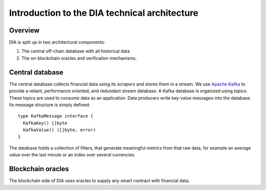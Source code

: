 ..  _intro:

Introduction to the DIA technical architecture
==============================================

Overview
--------

DIA is split up in two architectural components:

1. The central off-chain database with all historical data
2. The on-blockchain oracles and verification mechanisms.

Central database
----------------
The central database collects financial data using its *scrapers* and stores them in a stream.
We use `Apache Kafka <https://kafka.apache.org/>`_ to provide a reliant, performance oriented, and redundant stream database.
A Kafka database is organized using *topics*.
These topics are used to consume data as an application.
Data producers write key-value messages into the database. Its message structure is simply defined::

  type KafkaMessage interface {                                                      
    KafkaKey() []byte                                                                
    KafkaValue() ([]byte, error)                                                     
  }

The database holds a collection of filters, that generate meaningful metrics from that raw data,
for example an average value over the last minute or an index over several currencies.

Blockchain oracles
------------------
The blockchain side of DIA uses oracles to supply any smart contract with financial data.
